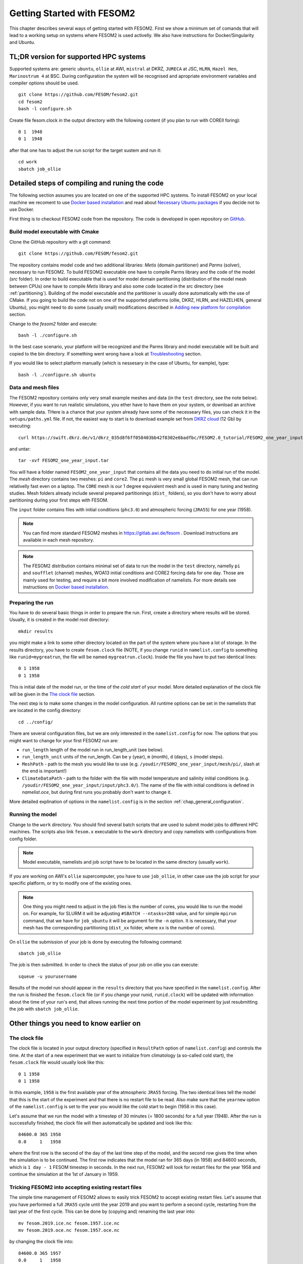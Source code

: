 .. _chap_getting_started:

Getting Started with FESOM2
***************************

This chapter describes several ways of getting started with FESOM2. First we show a minimum set of comands that will lead to a working setup on systems where FESOM2 is used activelly. We also have instructions for Docker/Singularity and Ubuntu.

TL;DR version for supported HPC systems
=======================================

Supported systems are: generic ``ubuntu``, ``ollie`` at AWI, ``mistral`` at DKRZ, ``JURECA`` at JSC, ``HLRN``, ``Hazel Hen``, ``Marinostrum 4`` at BSC. During configuration the system will be recognised and apropriate environment variables and compiler options should be used.
::

    git clone https://github.com/FESOM/fesom2.git
    cd fesom2
    bash -l configure.sh

Create file fesom.clock in the output directory with the following content (if you plan to run with COREII foring):

::

    0 1  1948
    0 1  1948

after that one has to adjust the run script for the target sustem and run it:
::

    cd work
    sbatch job_ollie

Detailed steps of compiling and runing the code
===============================================

The following section assumes you are located on one of the supported HPC systems. To install FESOM2 on your local machine we recoment to use `Docker based installation`_ and read about `Necessary Ubuntu packages`_ if you decide not to use Docker. 

First thing is to checkout FESOM2 code from the repository. The code is developed in open repository on GitHub_. 

.. _GitHub: https://github.com/FESOM/fesom2/

Build model executable with Cmake
---------------------------------

Clone the GitHub repository with a git command:

::

    git clone https://github.com/FESOM/fesom2.git


The repository contains model code and two additional libraries: `Metis` (domain partitioner) and `Parms` (solver), necessary to run FESOM2. To build FESOM2 executable one have to compile Parms library and the code of the model (`src` folder). In order to build executable that is used for model domain partitioning (distribution of the model mesh between CPUs) one have to compile `Metis` library and also some code located in the src directory (see :ref:`partitioning`). Building of the model executable and the partitioner is usually done automatically with the use of CMake. If you going to build the code not on one of the supported platforms (ollie, DKRZ, HLRN, and HAZELHEN, general Ubuntu), you might need to do some (usually small) modifications described in `Adding new platform for compilation`_ section.

Change to the `fesom2` folder and execute:

::

    bash -l ./configure.sh

In the best case scenario, your platform will be recognized and the Parms library and model executable will be built and copied to the bin directory. If something went wrong have a look at Troubleshooting_ section.

If you would like to select platform manually (which is nessesary in the case of Ubuntu, for eample), type:

::

    bash -l ./configure.sh ubuntu


Data and mesh files
-------------------

The FESOM2 repository contains only very small example meshes and data (in the ``test`` directory, see the note below). However, if you want to run realistic simulations, you ether have to have them on your system, or download an archive with sample data. THere is a chance that your system already have some of the necesseary files, you can check it in the ``setups/paths.yml`` file. If not, the easiest way to start is to download example set from `DKRZ cloud`_  (12 Gb) by executing:

::

    curl https://swift.dkrz.de/v1/dkrz_035d8f6ff058403bb42f8302e6badfbc/FESOM2.0_tutorial/FESOM2_one_year_input.tar > FESOM2_one_year_input.tar

and untar:

::

    tar -xvf FESOM2_one_year_input.tar

You will have a folder named ``FESOM2_one_year_input`` that contains all the data you need to do initial run of the model. The `mesh` directory contains two meshes: ``pi`` and ``core2``. The ``pi`` mesh is very small global FESOM2 mesh, that can run relativelly fast even on a laptop. The ``CORE`` mesh is our 1 degree equivalent mesh and is used in many tuning and testing studies. Mesh folders already include several prepared partitionings (``dist_`` folders), so you don't have to worry about partitioning during your first steps with FESOM.

The ``input`` folder contains files with initial conditions (``phc3.0``) and atmospheric forcing (``JRA55``) for one year (1958).

.. note:: You can find more standard FESOM2 meshes in https://gitlab.awi.de/fesom . Download instructions are available in each mesh repository.


.. _DKRZ cloud: https://swiftbrowser.dkrz.de/download/FESOM2.0_tutorial/FESOM2_one_year_input.tar

.. note::  The FESOM2 distribution contains minimal set of data to run the model in the ``test`` directory, namelly ``pi`` and ``soufflet`` (channel) meshes, WOA13 initial conditions and CORE2 forcing data for one day. Those are mainly used for testing, and require a bit more involved modification of namelists. For more details see instructions on `Docker based installation`_. 


Preparing the run
------------------

You have to do several basic things in order to prepare the run. First, create a directory where results will be stored. Usually, it is created in the model root directory:

::

    mkdir results

you might make a link to some other directory located on the part of the system where you have a lot of storage. In the results directory, you have to create ``fesom.clock`` file (NOTE, if you change ``runid`` in ``namelist.config`` to something like ``runid=mygreatrun``, the file will be named ``mygreatrun.clock``). Inside the file you have to put two identical lines:

::

    0 1 1958
    0 1 1958

This is initial date of the model run, or the time of the `cold start` of your model. More detailed explanation of the clock file will be given in the `The clock file`_ section.

The next step is to make some changes in the model configuration. All runtime options can be set in the namelists that are located in the config directory:

::

    cd ../config/

There are several configuration files, but we are only interested in the ``namelist.config`` for now. The options that you might want to change for your first FESOM2 run are:

- ``run_length`` length of the model run in run_length_unit (see below).
- ``run_length_unit`` units of the run_length. Can be ``y`` (year), ``m`` (month), ``d`` (days), ``s`` (model steps).
- ``MeshPath`` - path to the mesh you would like to use (e.g. ``/youdir/FESOM2_one_year_input/mesh/pi/``, slash at the end is important!)
- ``ClimateDataPath`` - path to the folder with the file with model temperature and salinity initial conditions (e.g. ``/youdir/FESOM2_one_year_input/input/phc3.0/``). The name of the file with initial conditions is defined in `namelist.oce`, but during first runs you probably don't want to change it.

More detailed explination of options in the ``namelist.config`` is in the section :ref:`chap_general_configuration`.

Running the model
-----------------

Change to the ``work`` directory. You should find several batch scripts that are used to submit model jobs to different HPC machines. The scripts also link ``fesom.x`` executable to the ``work`` directory and copy namelists with configurations from config folder.

.. note::
   Model executable, namelists and job script have to be located in the same directory (usually ``work``).

If you are working on AWI's ``ollie`` supercomputer, you have to use ``job_ollie``, in other case use the job script for your specific platform, or try to modify one of the existing ones.

.. note::
   One thing you might need to adjust in the job files is the number of cores, you would like to run the model on. For example, for SLURM it will be adjusting ``#SBATCH --ntasks=288`` value, and for simple ``mpirun`` command, that we have for ``job_ubuntu`` it will be argument for the ``-n`` option. It is necessary, that your mesh has the corresponding partitioning (``dist_xx`` folder, where ``xx`` is the number of cores).

On ``ollie`` the submission of your job is done by executing the following command:

::

    sbatch job_ollie

The job is then submitted. In order to check the status of your job on ollie you can execute:

::

    squeue -u yourusername

Results of the model run should appear in the ``results`` directory that you have specified in the ``namelist.config``. After the run is finished the ``fesom.clock`` file (or if you change your runid, ``runid.clock``)  will be updated with information about the time of your run's end, that allows running the next time portion of the model experiment by just resubmitting the job with ``sbatch job_ollie``.

Other things you need to know earlier on
========================================

The clock file
--------------

The clock file is located in your output directory (specified in ``ResultPath`` option of ``namelist.config``) and controls the time. At the start of a new experiment that we want to initialize from climatology (a so-called cold start), the ``fesom.clock`` file would usually look like this:

::

    0 1 1958
    0 1 1958

In this example, ``1958`` is the first available year of the atmospheric ``JRA55`` forcing. The two identical lines tell the model that this is the start of the experiment and that there is no restart file to be read. Also make sure that the ``yearnew`` option of the ``namelist.config`` is set to the year you would like the cold start to begin (1958 in this case).

Let's assume that we run the model with a timestep of 30 minutes (= 1800 seconds) for a full year (1948). After the run is successfully finished, the clock file will then automatically be updated and look like this:

::

    84600.0 365 1958
    0.0     1   1958

where the first row is the second of the day of the last time step of the model, and the second row gives the time when the simulation is to be continued. The first row indicates that the model ran for 365 days (in 1958) and 84600 seconds, which is ``1 day - 1`` FESOM timestep in seconds. In the next run, FESOM2 will look for restart files for the year 1958 and continue the simulation at the 1st of January in 1959.


Tricking FESOM2 into accepting existing restart files
-----------------------------------------------------
The simple time management of FESOM2 allows to easily trick FESOM2 to accept existing restart files. Let's assume that you have performed a full ``JRA55`` cycle until the year 2019 and you want to perform a second cycle, restarting from the last year of the first cycle. This can be done by (copying and) renaming the last year into:

::

    mv fesom.2019.ice.nc fesom.1957.ice.nc
    mv fesom.2019.oce.nc fesom.1957.oce.nc

by changing the clock file into:

::

    84600.0 365 1957
    0.0     1   1958
    
In case the second cycle starts again at the very first year (e.g. 1958 in ``JRA55``) of the forcing, namelist.config needs to be modified, otherwise the model will always perform a cold start in 1958 instead of restarting from the 1957 restart files:

::

    &clockinit
    timenew=0.0
    daynew=1
    yearnew=1957



.. _partitioning:

Build partitioner executable
----------------------------

First meshes you will use probably will come with several predefined partitionings (``dist_XXXX`` folders). However at some point you might need to create partitioning yourself. To do so you have to first compile the partitioner. First you change to the ``mesh_part`` directory:

::

    cd mesh_part

if you work on the one of the supported systems, you shoule be able to execute:

::

    bash -l ./configure.sh

or, in case of the Ubuntu, or other customly defined system:

::

    bash -l ./configure.sh ubuntu

The ``cmake`` should build the partitioner for you. If your system is not supported yet, have a look on how to add custom system in `Adding new platform for compilation`_. The executable ``fesom_ini.x`` should now be available in ``bin`` directory. Now you can proceed with `Running mesh partitioner`_.


Running mesh partitioner
------------------------

You have to do this step only if your mesh does not have partitioning for the desired number of cores yet. You can understand if the partitioning exists by the presence of the ``dist_XXXX`` folder(s) in your mesh folder, where XXX is the number of CPUs. If the folder contains files with partitioning, you can just skip this step.

Partitioning is going to split your mesh into pieces that correspond to the number of cores you going to request. Now FESOM2 scales until 300 vertices per core, further increase in the amount of cores will probably have relatively small effect.

In order to tell the partitioner how many cores you need the partitioning for, one has to edit ``&machine`` section in the ``namelist.config`` file (see also :ref:`chap_general_configuration`). There are two options: ``n_levels`` and ``n_part``. FESOM mesh can be partitioned with use of several hierarchy levels and ``n_levels`` define the number of levels while ``n_part`` the number of partitions on each hierarchy level. The simplest case is to use one level and ``n_part`` just equal to the number of cores and we recoment to use it at the beggining:

::

    n_levels=1
    n_part= 288

This will prepear your mesh to run on 288 computational cores.

In order to run the partitioner change to the ``work`` directory. You should find several batch scripts that are used to submit partitioner jobs to HPC machines (have ``_ini_`` in their names). The scripts also links ``fesom_ini.x`` executable to the ``work`` directory and copy namelists with configurations from ``config`` folder (for partitioner we actually need only ``namelist.config``, but scripts copy everything).

.. note::
   For the partitioner to run, the ``fesom_ini.x`` executable, configuration namelists (in particular ``namelist.config``) and job script have to be located in the same directory (usually ``work``).

If you are working on AWI's ``ollie`` supercomputer, you have to use ``job_ini_ollie``, in other case use the job script for your specific HPC platform, or try to modify one of the existing ones. For relativelly small meshes (up to 1M nodes) and small partitions it is usually fine just to run the partitioner on a login node (it is serial anyway), like this:

::

    ./fesom_ini.x

.. note::
   Make sure that you have the same enviroment that was used during compilation of ``fesom_ini.x``. Usually the easiest way to do this is to first (example for ``ollie`` platform)::

       source ../env/ollie/shell


   This file (``shell``) is used to setup the environment during the compilation of both ``fesom_ini.x`` and ``fesom.x``.

If you trying to partition large mesh, then on ``ollie`` for example the submission of your partitioning job is done by executing the following command:

::

    sbatch job_ini_ollie


Model spinup / Cold start at higher resolutions
-----------------------------------------------

Cold start of the model at high mesh resolutions with standard values for timestep and viscosity will lead to instabilities that cause the model to crash. If no restart files are available and a spinup has to be performed, the following changes should be made for the first month long simulation and then adjusted gradually over the next 6-8 months:

- First thing to try, that usually helps, is to set in the ``namelist.oce``::

    w_split=.true.

- Try to reduce the timestep in ``namelist.config``, for example to:

  ::

      step_per_day=720

  or even lower (e.g. value 1440 will lead to 1 minute timestep).

.. note::
   Make sure that for the high resolution runs (with mesh resolution over considerable portions of the domain finer than 25-10 km) you don't use the combination of default "Easy Backscatter" vescosity (``visc_option=5``) and ``easy_bs_return= 1.5``. This is true not only for the spinup, but for the whole duration of the run. The "Easy Backscatter" option works very good on low resolution meshes, but for high resolution meshes (eddy resolving) it makes more harm than good. If you would like to use ``visc_option=5`` for high resolution runs, put ``easy_bs_return= 1.0``.


- In ``namelist.oce`` make sure that ``visc_option`` is set to 7 or 5 (see also the note above about option 5) and increase ``gamma1`` to something like:

  ::

      gamma1=0.8


or even higher. After running for about a month try to reduce it. If you change the values of run lengh and restart output frequency (which you probably want to do during the spinup, to run for short periods), don't forget to change them back in the ``namelist.config``:

::

    run_length= 1
    run_length_unit='m'
    ...
    restart_length=1
    restart_length_unit='m'

Increase the timestep gradually. Very highly resolved meshes may require an inital timestep of one-two minutes or even less.

Adding new platform for compilation
-----------------------------------

In order to add a new platform for compilation, you simply have to specify the computational environment. In a simplest case this requires:

- To edit the ``env.sh`` file.
- To add a folder with the name of the platform to the ``env`` folder and put the ``shell`` file with enrionment setup.

In the ``env.sh`` file you have to add one more ``elif`` statement in to the ``if`` control stucture, where the platform (let's call it ``mynewhost``) is selected::

    elif [[  $LOGINHOST = mynewhost ]]; then
        STRATEGY="mynewhost"

As you can see in the ``env.sh`` file some host systems are authomatically identified by using regular expressions, but the simpliest way is just to explicitly provide the name of the host system.

The next step is to create additional folder in the ``env`` folder::

    mkdir ./env/mynewhost

and add a file name with the name ``shell`` to it. This file will be sourced before the compilation, so you can setup the environment (bash syntax) in it. Please have a look at the ``shell`` file in other folders for examples. Now you should be able to do::

    bash -l ./configure.sh mynewhost

to do the compilation.

If you are lucky this will be everything you need. However in more complicated cases one  had to adjust CMake files (``CMakeLists.txt`` located in folders), so the knowlege of CMake is required.

Change compiler options
-----------------------

Compiler options for FESOM2 code can be changed in the ``./src/CMakeLists.txt`` file. Currently the defenition of compiler options for Intel compiler looks like::

    if(${CMAKE_Fortran_COMPILER_ID} STREQUAL  Intel )
        target_compile_options(${PROJECT_NAME} PRIVATE -r8 -i4 -fp-model precise -no-prec-div -no-prec-sqrt -fast-transcendentals -xHost -ip -init=zero)

At present only Intel and GNU compilers are supported, but the user can realtivelly easy add options by following the same pattern.


Troubleshooting
===============

Error ``can not determine environment for host:``
-------------------------------------------------

If you on Ubuntu system, add ``ubuntu`` as input parameter for ``configure.sh``:

::

    ./configure.sh ubuntu

Otherwise you have to add another system - have a look at `Adding new platform for compilation`_ section.

Model blows up
--------------

There could by many reasons for this, but the first thing to try is to reduce time step or/and increase model viscosity for short period of time. Have a look at `Model spinup / Cold start at higher resolutions`_ for instructions.


Docker based installation
=========================

The best way to run the model locally is to use Docker container. You obviously have to have Docker installed for your system. The Docker image we are going to use have all necessary libraries installed plus have the ``mkrun`` python script (`Docker file`_), that helps to create FESOM2 configurations. As a result of the steps below, you will run ``pi`` mesh for one day using data files that comes with the model.

.. _Docker file: https://github.com/FESOM/FESOM2_Docker/tree/master/fesom2_test

- Get the image::
    
    docker pull koldunovn/fesom2_test:fesom2.1

- Go to the folder with your version of fesom2 folder (NOT inside fesom2 folder, one up, the one you run ``git clone https://github.com/FESOM/fesom2.git`` in).
- Run::

    docker run -it -v "$(pwd)"/fesom2:/fesom/fesom2 koldunovn/fesom2_test:fesom2.1 /bin/bash

- This should get you inside the container. You now can edit the files in your fesom2 folder (on host system), but run compule and run the model inside the container.
- When inside the container, to compile do:
  
  ::

    cd fesom2
    bash -l configure.sh ubuntu

- To prepare the run (this will do the test with pi mesh)::

    mkrun pi test_pi -m docker

- To run the model:

  ::
    
    cd work_pi/
    ./job_docker_new

As a next step you can modify the setup in ``work_pi`` to try different parameters. You can also follow the steps described in `Detailed steps of compiling and runing the code`_. To make your life a bit easier place ``FESOM2_one_year_input`` in the ``fesom2`` folder, so that the data are available inside the container. You also can generate setup that would use ``JRA55`` forcing, and adjust it - this will save you some time on editing ``namelist.forcing``, since original setup in ``work_pi`` folder use old ``CORE2`` forcing. 

  ::

    mkrun pi_jra55 test_pi -m docker -f JRA55

Necessary Ubuntu packages
=========================

Here is the list of packages you need to install on ``Ubuntu`` to compile and run FESOM2. Should work (with adjustments for package managers and names) for other linux distributions.

  ::

    apt-get -y install make gfortran gcc g++ libblas-dev libopenmpi-dev
    apt-get -y install cmake vim git libnetcdf-dev libnetcdff-dev libpmi2-pmix


